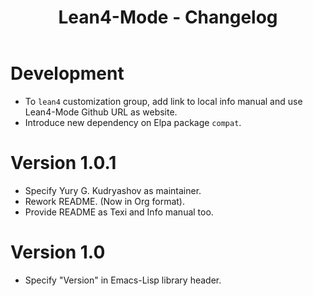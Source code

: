 #+title: Lean4-Mode - Changelog
#+language: en

* Development

- To =lean4= customization group, add link to local info manual and
  use Lean4-Mode Github URL as website.
- Introduce new dependency on Elpa package =compat=.

* Version 1.0.1

- Specify Yury G. Kudryashov as maintainer.
- Rework README.  (Now in Org format).
- Provide README as Texi and Info manual too.

* Version 1.0

- Specify "Version" in Emacs-Lisp library header.
